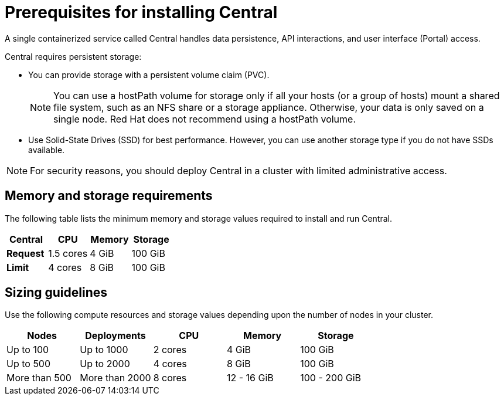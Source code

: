 // Module included in the following assemblies:
//
// * installing/prerequisites.adoc
:_module-type: CONCEPT
[id="central-prerequisites_{context}"]
= Prerequisites for installing Central

A single containerized service called Central handles data persistence, API interactions, and user interface (Portal) access.

Central requires persistent storage:

* You can provide storage with a persistent volume claim (PVC).
+
[NOTE]
====
You can use a hostPath volume for storage only if all your hosts (or a group of hosts) mount a shared file system, such as an NFS share or a storage appliance.
Otherwise, your data is only saved on a single node. Red Hat does not
recommend using a hostPath volume.
====
* Use Solid-State Drives (SSD) for best performance.
However, you can use another storage type if you do not have SSDs available.

[NOTE]
====
For security reasons, you should deploy Central in a cluster with limited administrative access.
====

[discrete]
== Memory and storage requirements

The following table lists the minimum memory and storage values required to install and run Central.

|===
| Central | CPU | Memory | Storage

| *Request*
| 1.5 cores
| 4 GiB
| 100 GiB

| *Limit*
| 4 cores
| 8 GiB
| 100 GiB
|===

[discrete]
== Sizing guidelines

Use the following compute resources and storage values depending upon the number of nodes in your cluster.

|===
| Nodes | Deployments | CPU | Memory | Storage

| Up to 100
| Up to 1000
| 2 cores
| 4 GiB
| 100 GiB

| Up to 500
| Up to 2000
| 4 cores
| 8 GiB
| 100 GiB

| More than 500
| More than 2000
| 8 cores
| 12 - 16 GiB
| 100 - 200 GiB
|===
